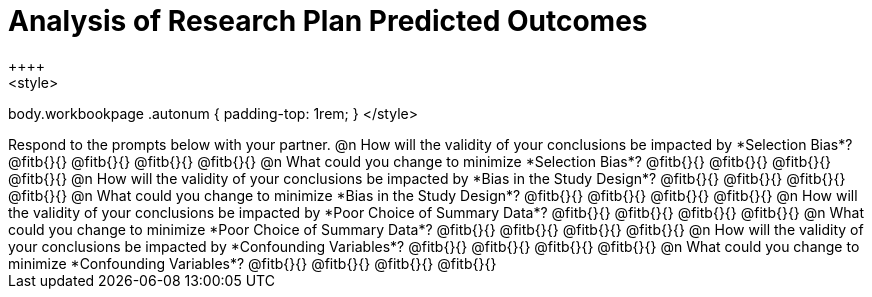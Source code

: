 = Analysis of Research Plan Predicted Outcomes
++++
<style>
body.workbookpage .autonum { padding-top: 1rem; }
</style>
++++

Respond to the prompts below with your partner.

@n How will the validity of your conclusions be impacted by *Selection Bias*? @fitb{}{}

@fitb{}{}

@fitb{}{}

@fitb{}{}


@n What could you change to minimize *Selection Bias*? @fitb{}{}

@fitb{}{}

@fitb{}{}

@fitb{}{}


@n How will the validity of your conclusions be impacted by *Bias in the Study Design*? @fitb{}{}

@fitb{}{}

@fitb{}{}

@fitb{}{}

@n What could you change to minimize *Bias in the Study Design*? @fitb{}{}

@fitb{}{}

@fitb{}{}

@fitb{}{}


@n How will the validity of your conclusions be impacted by *Poor Choice of Summary Data*? @fitb{}{}

@fitb{}{}

@fitb{}{}

@fitb{}{}


@n What could you change to minimize *Poor Choice of Summary Data*? @fitb{}{}

@fitb{}{}

@fitb{}{}

@fitb{}{}



@n How will the validity of your conclusions be impacted by *Confounding Variables*? @fitb{}{}

@fitb{}{}

@fitb{}{}

@fitb{}{}


@n What could you change to minimize *Confounding Variables*? @fitb{}{}

@fitb{}{}

@fitb{}{}

@fitb{}{}
